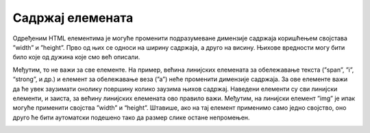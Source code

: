 Садржај елемената
=================

Одређеним HTML елементима је могуће променити подразумеване димензије садржаја коришћењем својстава ”width” и ”height”. Прво од њих се односи на ширину садржаја, а друго на висину. Њихове вредности могу бити било које од дужина које смо већ описали.

.. petlja-editor:: Poglavlje3/15

    index.html
        <!DOCTYPE html>
    <html lang="sr">
        <head>
            <meta charset="utf-8">
            <title>CSS - димензије садржаја</title>

            <link rel="stylesheet" type="text/css" href="index.css">
        </head>
        <body>
            <p id="pasus-1">Овај пасус има димензије 300&times;200 пиксела.</p>
            <div>
            <p id="pasus-2">
                Овај пасус заузима половину ширине родитељског (div) елемента. Због тога, сав текстуални садржај у њему се
                подразумевано прелама у нове редове.
            </p>
            </div>
        </body>
    </html>
    ~~~
    index.css
    #pasus-1 {
        width: 300px;
        height: 200px;
        background-color: aquamarine;
    }

    div {
        width: 500px;
        height: 200px;
        background-color: cadetblue;
    }

    #pasus-2 {
        width: 50%;
        background-color: gold;
    }


.. image:: ../../_images/web_32a.jpg
    :width: 780
    :align: center

Међутим, то не важи за све елементе. На пример, већина линијских елемената за обележавање текста (”span”, ”i”, “strong”, и др.) и елемент за обележавање веза (”а”) неће променити димензије садржаја. За ове елементе важи да ће увек заузимати онолику површину колико заузима њихов садржај. Наведени елементи су сви линијски елементи, и заиста, за већину линијских елемената ово правило важи. Међутим, на линијски елемент ”img” је ипак могуће применити својства ”width” и “height”. Штавише, ако на тај елемент применимо само једно својство, оно друго ће бити аутоматски подешено тако да размер слике остане непромењен.

.. petlja-editor:: Poglavlje3/16

    index.html
    <!DOCTYPE html>
    <html lang="sr">
    <head>
        <meta charset="utf-8">
        <title>CSS - димензије садржаја</title>

        <link rel="stylesheet" type="text/css" href="index.css">
    </head>
    <body>
        <span>Овај ”span” елемент има подешену димензију на 300 &times; 200 пиксела.</span>

        <div>
        <a href="./html5.png">Ширина ове везе је 100% ширине родитељског (див) елемента.</a>
        </div>

        <p>Слика испод је подешена да заузима 50% висине родитељског (div) елемента.</p>
        <div>
        <img src="https://petljamediastorage.blob.core.windows.net/root/Media/Default/Kursevi/OnlineNastava/specit4_web/_static/html5.png" alt="Логотип језика HTML5.">
        </div>
    </body>
    </html>
    ~~~
    index.css
    span {
        width: 300px;
        height: 200px;
        background-color: aquamarine;
    }

    div {
        width: 500px;
        height: 200px;
        background-color: cadetblue;
    }

    a {
        width: 100%;
        background-color: gold;
    }

    img {
        height: 50%;
    }




.. image:: ../../_images/web_32b.jpg
    :width: 780
    :align: center